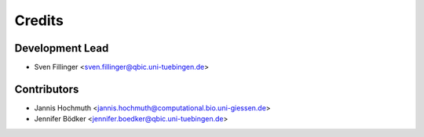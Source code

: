 =======
Credits
=======

Development Lead
----------------

* Sven Fillinger <sven.fillinger@qbic.uni-tuebingen.de>

Contributors
------------

* Jannis Hochmuth <jannis.hochmuth@computational.bio.uni-giessen.de>
* Jennifer Bödker <jennifer.boedker@qbic.uni-tuebingen.de>
